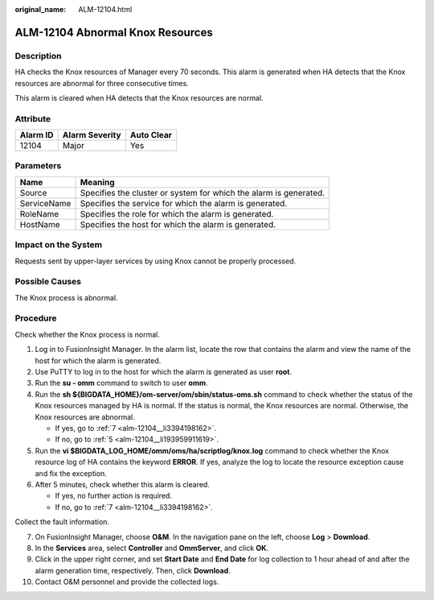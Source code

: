 :original_name: ALM-12104.html

.. _ALM-12104:

ALM-12104 Abnormal Knox Resources
=================================

Description
-----------

HA checks the Knox resources of Manager every 70 seconds. This alarm is generated when HA detects that the Knox resources are abnormal for three consecutive times.

This alarm is cleared when HA detects that the Knox resources are normal.

Attribute
---------

======== ============== ==========
Alarm ID Alarm Severity Auto Clear
======== ============== ==========
12104    Major          Yes
======== ============== ==========

Parameters
----------

+-------------+-------------------------------------------------------------------+
| Name        | Meaning                                                           |
+=============+===================================================================+
| Source      | Specifies the cluster or system for which the alarm is generated. |
+-------------+-------------------------------------------------------------------+
| ServiceName | Specifies the service for which the alarm is generated.           |
+-------------+-------------------------------------------------------------------+
| RoleName    | Specifies the role for which the alarm is generated.              |
+-------------+-------------------------------------------------------------------+
| HostName    | Specifies the host for which the alarm is generated.              |
+-------------+-------------------------------------------------------------------+

Impact on the System
--------------------

Requests sent by upper-layer services by using Knox cannot be properly processed.

Possible Causes
---------------

The Knox process is abnormal.

Procedure
---------

Check whether the Knox process is normal.

#. Log in to FusionInsight Manager. In the alarm list, locate the row that contains the alarm and view the name of the host for which the alarm is generated.

#. Use PuTTY to log in to the host for which the alarm is generated as user **root**.

#. Run the **su - omm** command to switch to user **omm**.

#. Run the **sh ${BIGDATA_HOME}/om-server/om/sbin/status-oms.sh** command to check whether the status of the Knox resources managed by HA is normal. If the status is normal, the Knox resources are normal. Otherwise, the Knox resources are abnormal.

   -  If yes, go to :ref:`7 <alm-12104__li3394198162>`.
   -  If no, go to :ref:`5 <alm-12104__li193959911619>`.

#. .. _alm-12104__li193959911619:

   Run the **vi $BIGDATA_LOG_HOME/omm/oms/ha/scriptlog/knox.log** command to check whether the Knox resource log of HA contains the keyword **ERROR**. If yes, analyze the log to locate the resource exception cause and fix the exception.

#. After 5 minutes, check whether this alarm is cleared.

   -  If yes, no further action is required.
   -  If no, go to :ref:`7 <alm-12104__li3394198162>`.

Collect the fault information.

7.  .. _alm-12104__li3394198162:

    On FusionInsight Manager, choose **O&M**. In the navigation pane on the left, choose **Log** > **Download**.

8.  In the **Services** area, select **Controller** and **OmmServer**, and click **OK**.

9.  Click |image1| in the upper right corner, and set **Start Date** and **End Date** for log collection to 1 hour ahead of and after the alarm generation time, respectively. Then, click **Download**.

10. Contact O&M personnel and provide the collected logs.

.. |image1| image:: /_static/images/en-us_image_0000001532767542.png
